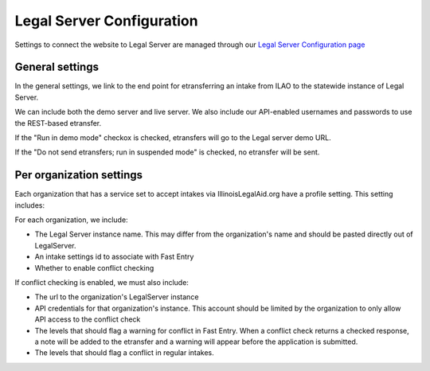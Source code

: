 ===============================
Legal Server Configuration
===============================

Settings to connect the website to Legal Server are managed through our `Legal Server Configuration page <https://www.illinoislegalaid.org/admin/intake/legal-server>`_

General settings
=================
In the general settings, we link to the end point for etransferring an intake from ILAO to the statewide instance of Legal Server.

We can include both the demo server and live server. We also include our API-enabled usernames and passwords to use the REST-based etransfer.

.. image:: ../assets/legal-server-overview.png

If the "Run in demo mode" checkox is checked, etransfers will go to the Legal server demo URL.

If the "Do not send etransfers; run in suspended mode" is checked, no etransfer will be sent.


Per organization settings
==========================
Each organization that has a service set to accept intakes via IllinoisLegalAid.org have a profile setting. This setting includes:

.. image:: ../assets/legal-server-org-profile.png

For each organization, we include:

* The Legal Server instance name. This may differ from the organization's name and should be pasted directly out of LegalServer.
* An intake settings id to associate with Fast Entry
* Whether to enable conflict checking

If conflict checking is enabled, we must also include:

* The url to the organization's LegalServer instance
* API credentials for that organization's instance. This account should be limited by the organization to only allow API access to the conflict check
* The levels that should flag a warning for conflict in Fast Entry. When a conflict check returns a checked response, a note will be added to the etransfer and a warning will appear before the application is submitted.
* The levels that should flag a conflict in regular intakes.

.. todo:: Currently the conflict in regular intakes does not exist.

